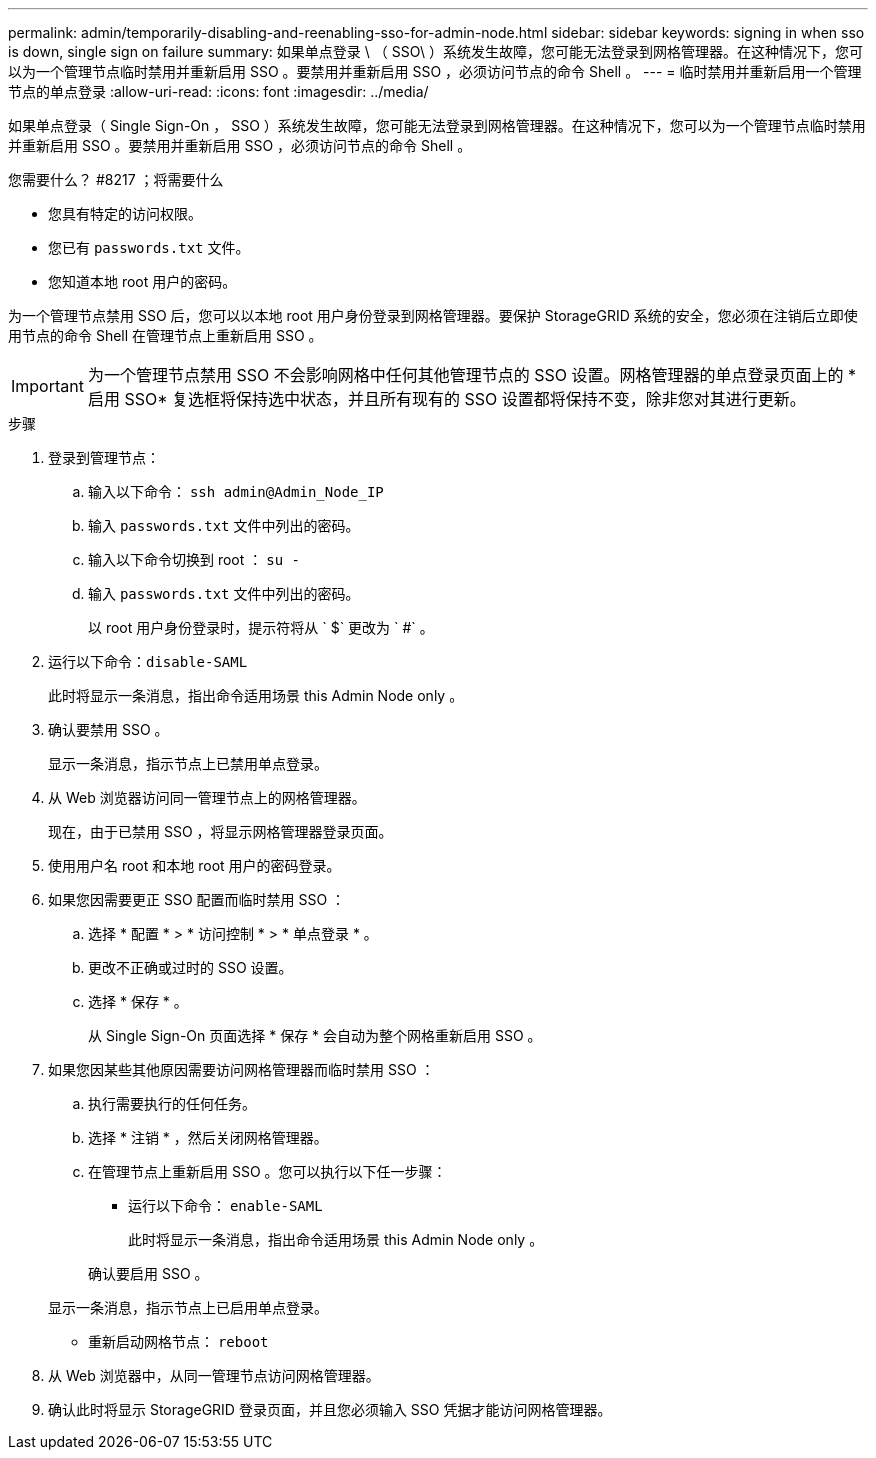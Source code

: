 ---
permalink: admin/temporarily-disabling-and-reenabling-sso-for-admin-node.html 
sidebar: sidebar 
keywords: signing in when sso is down, single sign on failure 
summary: 如果单点登录 \ （ SSO\ ）系统发生故障，您可能无法登录到网格管理器。在这种情况下，您可以为一个管理节点临时禁用并重新启用 SSO 。要禁用并重新启用 SSO ，必须访问节点的命令 Shell 。 
---
= 临时禁用并重新启用一个管理节点的单点登录
:allow-uri-read: 
:icons: font
:imagesdir: ../media/


[role="lead"]
如果单点登录（ Single Sign-On ， SSO ）系统发生故障，您可能无法登录到网格管理器。在这种情况下，您可以为一个管理节点临时禁用并重新启用 SSO 。要禁用并重新启用 SSO ，必须访问节点的命令 Shell 。

.您需要什么？ #8217 ；将需要什么
* 您具有特定的访问权限。
* 您已有 `passwords.txt` 文件。
* 您知道本地 root 用户的密码。


为一个管理节点禁用 SSO 后，您可以以本地 root 用户身份登录到网格管理器。要保护 StorageGRID 系统的安全，您必须在注销后立即使用节点的命令 Shell 在管理节点上重新启用 SSO 。


IMPORTANT: 为一个管理节点禁用 SSO 不会影响网格中任何其他管理节点的 SSO 设置。网格管理器的单点登录页面上的 * 启用 SSO* 复选框将保持选中状态，并且所有现有的 SSO 设置都将保持不变，除非您对其进行更新。

.步骤
. 登录到管理节点：
+
.. 输入以下命令： `ssh admin@Admin_Node_IP`
.. 输入 `passwords.txt` 文件中列出的密码。
.. 输入以下命令切换到 root ： `su -`
.. 输入 `passwords.txt` 文件中列出的密码。
+
以 root 用户身份登录时，提示符将从 ` $` 更改为 ` #` 。



. 运行以下命令：``disable-SAML``
+
此时将显示一条消息，指出命令适用场景 this Admin Node only 。

. 确认要禁用 SSO 。
+
显示一条消息，指示节点上已禁用单点登录。

. 从 Web 浏览器访问同一管理节点上的网格管理器。
+
现在，由于已禁用 SSO ，将显示网格管理器登录页面。

. 使用用户名 root 和本地 root 用户的密码登录。
. 如果您因需要更正 SSO 配置而临时禁用 SSO ：
+
.. 选择 * 配置 * > * 访问控制 * > * 单点登录 * 。
.. 更改不正确或过时的 SSO 设置。
.. 选择 * 保存 * 。
+
从 Single Sign-On 页面选择 * 保存 * 会自动为整个网格重新启用 SSO 。



. 如果您因某些其他原因需要访问网格管理器而临时禁用 SSO ：
+
.. 执行需要执行的任何任务。
.. 选择 * 注销 * ，然后关闭网格管理器。
.. 在管理节点上重新启用 SSO 。您可以执行以下任一步骤：
+
*** 运行以下命令： `enable-SAML`
+
此时将显示一条消息，指出命令适用场景 this Admin Node only 。

+
确认要启用 SSO 。

+
显示一条消息，指示节点上已启用单点登录。

*** 重新启动网格节点： `reboot`




. 从 Web 浏览器中，从同一管理节点访问网格管理器。
. 确认此时将显示 StorageGRID 登录页面，并且您必须输入 SSO 凭据才能访问网格管理器。

